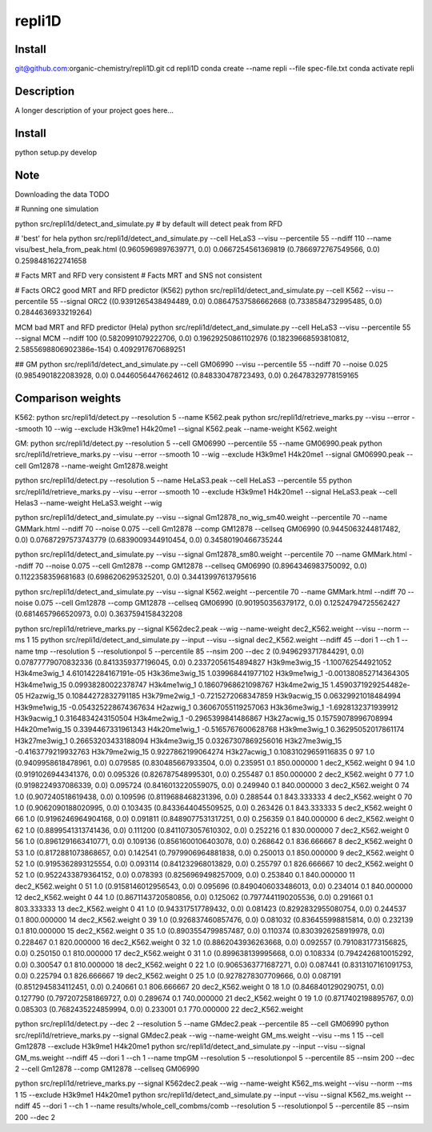 =======
repli1D
=======


Install
===========

git@github.com:organic-chemistry/repli1D.git
cd  repli1D
conda create --name repli --file spec-file.txt
conda activate repli


Description
===========

A longer description of your project goes here...


Install
===========

python setup.py develop

Note
====

Downloading the data TODO


# Running one simulation

python src/repli1d/detect_and_simulate.py   # by default will detect peak from RFD


# 'best'  for hela python src/repli1d/detect_and_simulate.py --cell HeLaS3 --visu --percentile 55 --ndiff 110 --name visu/best_hela_from_peak.html
(0.9605969897639771, 0.0) 0.0667254561369819 (0.7866972767549566, 0.0) 0.2598481622741658


# Facts MRT and RFD very consistent
# Facts MRT and SNS not consistent

# Facts
ORC2 good MRT and RFD predictor (K562)
python src/repli1d/detect_and_simulate.py --cell K562 --visu --percentile 55  --signal ORC2
((0.9391265438494489, 0.0) 0.08647537586662668 (0.7338584732995485, 0.0) 0.2844636933219264)

MCM bad MRT and RFD predictor (Hela)
python src/repli1d/detect_and_simulate.py --cell HeLaS3 --visu --percentile 55  --signal MCM --ndiff 100
(0.5820991079222706, 0.0) 0.19629250861102976 (0.18239668593810812, 2.5855698806902386e-154) 0.4092917670689251

## GM
python src/repli1d/detect_and_simulate.py --cell GM06990 --visu --percentile 55 --ndiff 70  --noise 0.025
(0.9854901822083928, 0.0) 0.04460564476624612 (0.848330478723493, 0.0) 0.26478329778159165





Comparison weights
=============================

K562:
python src/repli1d/detect.py --resolution 5 --name K562.peak
python src/repli1d/retrieve_marks.py --visu --error --smooth 10 --wig --exclude H3k9me1 H4k20me1 --signal K562.peak --name-weight K562.weight

GM:
python src/repli1d/detect.py --resolution 5 --cell GM06990 --percentile 55 --name GM06990.peak
python src/repli1d/retrieve_marks.py --visu --error --smooth 10 --wig --exclude H3k9me1 H4k20me1 --signal GM06990.peak --cell Gm12878 --name-weight Gm12878.weight

python src/repli1d/detect.py --resolution 5 --name HeLaS3.peak --cell HeLaS3 --percentile 55
python src/repli1d/retrieve_marks.py --visu --error --smooth 10  --exclude H3k9me1 H4k20me1 --signal HeLaS3.peak --cell Helas3 --name-weight HeLaS3.weight --wig





python src/repli1d/detect_and_simulate.py --visu --signal Gm12878_no_wig_sm40.weight --percentile 70 --name GMMark.html --ndiff 70 --noise 0.075  --cell Gm12878 --comp GM12878 --cellseq GM06990
(0.9445063244817482, 0.0) 0.07687297573743779 (0.6839009344910454, 0.0) 0.34580190466735244

python src/repli1d/detect_and_simulate.py --visu --signal Gm12878_sm80.weight --percentile 70 --name GMMark.html --ndiff 70 --noise 0.075  --cell Gm12878 --comp GM12878 --cellseq GM06990
(0.8964346983750092, 0.0) 0.1122358359681683 (0.6986206295325201, 0.0) 0.34413997613795616

python src/repli1d/detect_and_simulate.py --visu --signal K562.weight --percentile 70 --name GMMark.html --ndiff 70 --noise 0.075  --cell Gm12878 --comp GM12878 --cellseq GM06990
(0.901950356379172, 0.0) 0.12524794725562427 (0.6814657966520973, 0.0) 0.3637594158432208


python src/repli1d/retrieve_marks.py --signal K562dec2.peak --wig --name-weight dec2_K562.weight --visu  --norm --ms 1  15
python src/repli1d/detect_and_simulate.py --input --visu --signal dec2_K562.weight --ndiff 45 --dori 1 --ch 1 --name tmp --resolution 5 --resolutionpol 5 --percentile 85   --nsim 200 --dec 2
(0.9496293717844291, 0.0) 0.07877779070832336 (0.8413359377196045, 0.0) 0.23372056154894827
H3k9me3wig_15 -1.100762544921052
H3k4me3wig_1 4.610142284167191e-05
H3k36me3wig_15 1.039968441977102
H3k9me1wig_1 -0.001380852714364305
H3k4me1wig_15 0.09938280022378747
H3k4me1wig_1 0.18607968621098767
H3k4me2wig_15 1.4590371929254482e-05
H2azwig_15 0.10844272832791185
H3k79me2wig_1 -0.7215272068347859
H3k9acwig_15 0.06329921018484994
H3k9me1wig_15 -0.054325228674367634
H2azwig_1 0.36067055119257063
H3k36me3wig_1 -1.6928132371939912
H3k9acwig_1 0.3164834243150504
H3k4me2wig_1 -0.2965399841486867
H3k27acwig_15 0.15759078996708994
H4k20me1wig_15 0.3394467331961343
H4k20me1wig_1 -0.5165767600628768
H3k9me3wig_1 0.36295052017861174
H3k27me3wig_1 0.26653203433188094
H3k4me3wig_15 0.03267307869256016
H3k27me3wig_15 -0.4163779219932763
H3k79me2wig_15 0.9227862199064274
H3k27acwig_1 0.10831029659116835
0    97   1.0  (0.9409958618478961, 0.0)  0.079585   (0.830485667933504, 0.0)  0.235951     0.1  850.000000   1  dec2_K562.weight
0    94   1.0  (0.9191026944341376, 0.0)  0.095326   (0.826787548995301, 0.0)  0.255487     0.1  850.000000   2  dec2_K562.weight
0    77   1.0  (0.9198224937086339, 0.0)  0.095724  (0.8416013220559075, 0.0)  0.249940     0.1  840.000000   3  dec2_K562.weight
0    74   1.0   (0.907240518619438, 0.0)  0.109596  (0.8119688468231396, 0.0)  0.288544     0.1  843.333333   4  dec2_K562.weight
0    70   1.0  (0.9062090188020995, 0.0)  0.103435  (0.8433644045509525, 0.0)  0.263426     0.1  843.333333   5  dec2_K562.weight
0    66   1.0  (0.9196246964904168, 0.0)  0.091811  (0.8489077531317251, 0.0)  0.256359     0.1  840.000000   6  dec2_K562.weight
0    62   1.0  (0.8899541313741436, 0.0)  0.111200  (0.8411073057610302, 0.0)  0.252216     0.1  830.000000   7  dec2_K562.weight
0    56   1.0  (0.8961291663410771, 0.0)  0.109136  (0.8561600106403078, 0.0)  0.268642     0.1  836.666667   8  dec2_K562.weight
0    53   1.0  (0.8172881073868657, 0.0)  0.142541  (0.7979906964881838, 0.0)  0.250013     0.1  850.000000   9  dec2_K562.weight
0    52   1.0  (0.9195362893125554, 0.0)  0.093114   (0.841232968013829, 0.0)  0.255797     0.1  826.666667  10  dec2_K562.weight
0    52   1.0  (0.9522433879364152, 0.0)  0.078393  (0.8256969498257009, 0.0)  0.253840     0.1  840.000000  11  dec2_K562.weight
0    51   1.0  (0.9158146012956543, 0.0)  0.095696  (0.8490406033486013, 0.0)  0.234014     0.1  840.000000  12  dec2_K562.weight
0    44   1.0  (0.8671143720580856, 0.0)  0.125062  (0.7977441190205536, 0.0)  0.291661     0.1  803.333333  13  dec2_K562.weight
0    41   1.0   (0.943317517789432, 0.0)  0.081423  (0.8292832955080754, 0.0)  0.244537     0.1  800.000000  14  dec2_K562.weight
0    39   1.0   (0.926837460857476, 0.0)  0.081032   (0.836455998815814, 0.0)  0.232139     0.1  810.000000  15  dec2_K562.weight
0    35   1.0  (0.8903554799857487, 0.0)  0.110374  (0.8303926258919978, 0.0)  0.228467     0.1  820.000000  16  dec2_K562.weight
0    32   1.0  (0.8862043936263668, 0.0)  0.092557  (0.7910831773156825, 0.0)  0.250150     0.1  810.000000  17  dec2_K562.weight
0    31   1.0   (0.899638139995668, 0.0)  0.108334  (0.7942426810015292, 0.0)  0.300547     0.1  810.000000  18  dec2_K562.weight
0    22   1.0  (0.9065363771687271, 0.0)  0.087441  (0.8313107161091753, 0.0)  0.225794     0.1  826.666667  19  dec2_K562.weight
0    25   1.0  (0.9278278307709666, 0.0)  0.087191  (0.8512945834112451, 0.0)  0.240661     0.1  806.666667  20  dec2_K562.weight
0    18   1.0  (0.8468401290290751, 0.0)  0.127790  (0.7972072581869727, 0.0)  0.289674     0.1  740.000000  21  dec2_K562.weight
0    19   1.0  (0.8717402198895767, 0.0)  0.085303  (0.7682435224859994, 0.0)  0.233001     0.1  770.000000  22  dec2_K562.weight


python src/repli1d/detect.py --dec 2 --resolution 5 --name GMdec2.peak --percentile 85 --cell GM06990
python src/repli1d/retrieve_marks.py --signal GMdec2.peak --wig --name-weight GM_ms.weight --visu   --ms 1 15  --cell Gm12878 --exclude H3k9me1 H4k20me1
python src/repli1d/detect_and_simulate.py --input --visu --signal GM_ms.weight --ndiff 45 --dori 1 --ch 1 --name tmpGM --resolution 5 --resolutionpol 5 --percentile 85 --nsim 200 --dec 2 --cell Gm12878 --comp GM12878 --cellseq GM06990


python src/repli1d/retrieve_marks.py --signal K562dec2.peak --wig --name-weight K562_ms.weight --visu  --norm --ms 1 15 --exclude  H3k9me1 H4k20me1
python src/repli1d/detect_and_simulate.py --input --visu --signal K562_ms.weight --ndiff 45 --dori 1 --ch 1 --name results/whole_cell_combms/comb --resolution 5 --resolutionpol 5 --percentile 85   --nsim 200 --dec 2
